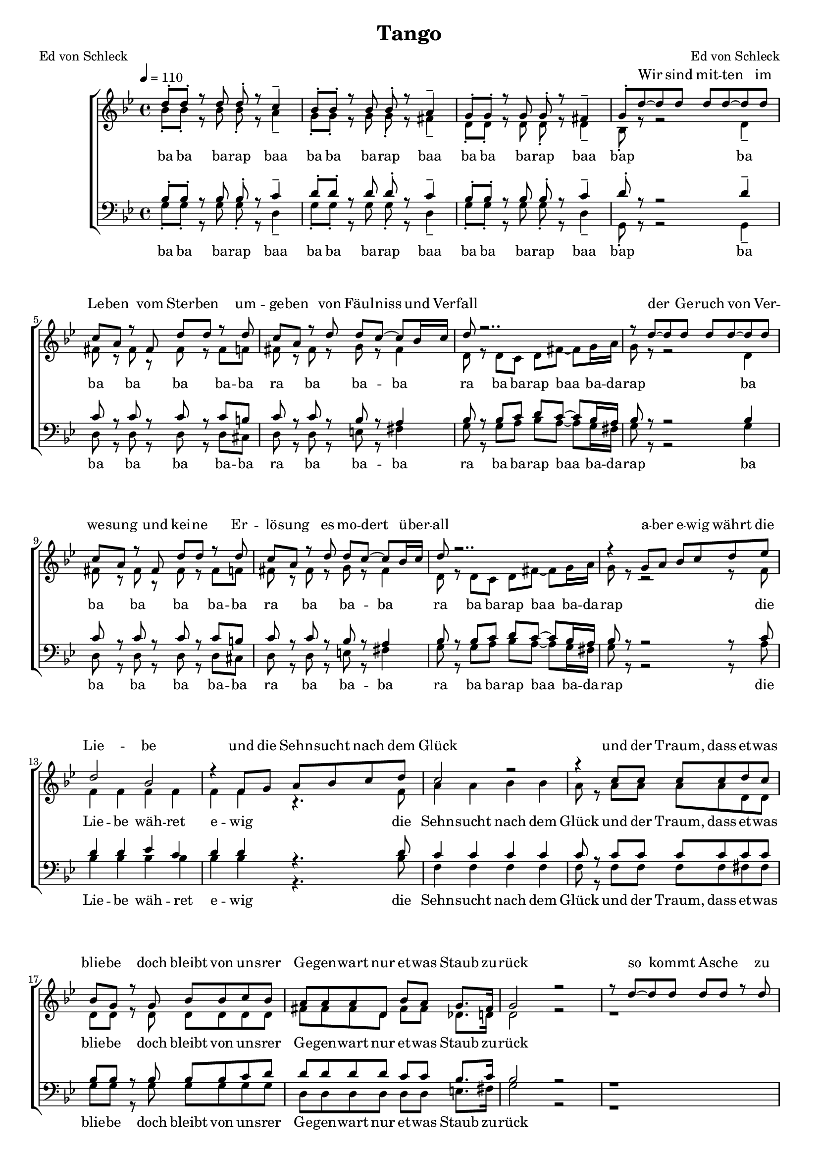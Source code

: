 \version "2.13.39"
\header {
  title = "Tango"
  poet = "Ed von Schleck"
  composer = "Ed von Schleck"
}

%Größe der Partitur
#(set-global-staff-size 17)

#(set-default-paper-size "a4")

%Abschalten von Point&Click
#(ly:set-option 'point-and-click #f)

global = {
	
	\tempo 4=110
	\time 4/4
	\key g \minor
}



harmonies = \chordmode {
\germanChords 
g2.:m d4:7
g2.:m d4:7
g2.:m d4:7
g1:m
}

textEins = \lyricmode {
ba ba ba -- rap baa ba ba ba -- rap baa
ba ba ba -- rap baa bap

ba ba ba ba ba -- ba  ra ba ba -- ba
ra ba ba -- rap baa ba -- da -- rap

ba ba ba ba ba -- ba  ra ba ba -- ba
ra ba ba -- rap baa ba -- da -- rap

die Lie -- be wäh -- ret e -- wig
die Sehn -- sucht nach dem Glück
und der Traum, dass et -- was blie -- be
doch bleibt von un -- srer Ge -- gen -- wart nur et -- was Staub zu -- rück

ah __ ba bah __
ba ba ba -- rap baa ba -- da -- rap
ah __ ba bah __
ba ba ba -- rap baa ba -- da -- rap

so -- weit das Welt -- all reicht
die Sehn -- sucht nach dem Glück
und wir leuch -- ten aus dem Her -- zen
und im -- mer sind die Lie -- ben -- den der End -- lich -- keit ent -- rückt
ah __ ah __ ah __
}

textZwei = \lyricmode {

}


sopranMusik =  \relative c'' {
d8-. d-. r d d-. r c4--
bes8-. bes-. r bes bes-. r a4--
g8-. g-. r g g-. r fis4--
g8-. d'~ d d d d~ d d

c a r fis d' d r d
c a r d d c~ c bes16 c
d8 r2..
r8 d~ d d d d~ d d

c a r fis d' d r d
c a r d d c~ c bes16 c
d8 r2..
r4 g,8 a bes c d es

%%%%%%%%%%
d2 bes
r4 f8 g a bes c d
c2 r
r4 c8 c c c d c

bes g r g bes bes c bes
a a a d, bes' a g8. fis16
g2 r
r8 d'8~ d d d d r d

%%%%%%%%%%
c a r fis d' d~ d d
c r a c d c~ c bes16 c
d8 r2..
r8 d~ d d d d~ d d

c a fis fis d' d~  d d
c a r d d c~ c bes16 c
d8 r2..
r4 g,8 a bes c d es

%%%%%%%%%%
d2 bes
r4 f8 g a bes c d
c2 r
r4 c8 c c c d c

bes g r g bes bes c bes
a a a d, bes' a g8. fis16
g1
r4 c8 c c c d c

bes g r g bes bes c bes
a_\markup {\italic rit.} a a d, bes' a g8. fis16
g1
\bar "|."
}
  
sopranText = \lyricmode {
_ _ _ _ _ _ _ _ _ _ _ _ _ _ _ _
Wir sind mit -- ten im Le -- ben vom Ster -- ben um -- ge -- ben
von Fäul -- niss und Ver -- fall
der Ge -- ruch von Ver -- we -- sung und kei -- ne Er -- lö -- sung
es mo -- dert ü -- ber -- all

a -- ber e -- wig währt die Lie -- be
und die Sehn -- sucht nach dem Glück
und der Traum, dass et -- was blie -- be
doch bleibt von un -- srer Ge -- gen -- wart nur et -- was Staub zu -- rück

so kommt A -- sche zu A -- sche und Staub geht zu Staub
wie -- der in die Dun -- kel -- heit
Und es zie -- hen die Ster -- ne in un -- end -- li -- cher Fer -- ne
und ew -- ger Ein -- sam -- keit

doch so e -- wig wie die Ster -- ne
ist die Sehn -- sucht nach dem Glück
und wir leuch -- ten aus dem Her -- zen
und im -- mer sind die Lie -- ben -- den der End -- lich -- keit ent -- rückt
und wir leuch -- ten aus dem Her -- zen
und im -- mer sind die Lie -- ben -- den der End -- lich -- keit ent -- rückt
}

altMusik =  \relative c'' {
bes8-. bes-. r bes bes-. r a4--
g8-. g-. r g g-. r fis4--
d8-. d-. r d d-. r d4--
bes8-. r r2 d4--

fis8 r fis r fis r fis f
fis8 r fis r g r fis4
d8 r d c d fis~ fis g16 a
g8 r8 r2 d4

fis8 r fis r fis r fis f
fis8 r fis r g r fis4
d8 r d c d fis~ fis g16 a
g8 r8 r2 r8 f

%%%%
f4 f f f 
f f r4. f8
a4 a bes bes
a8 r a a a a d, d

d d r d d d d d
fis fis fis d fis fis des8. d16
d2 r
r1

%%%%%%%%%%
fis2.. f8
fis2( g4 fis)
d8 r d c d fis~ fis g16 a
g8 r8 r2.

fis2.. f8
fis2( g4 fis)
d8 r d c d fis~ fis g16 a
g8 r8 r2 r8 f

%%%%
f4 f f f 
f2 r4. f8
a4 a bes bes
a8 r a a a a d, d

d d r d d d d d
fis fis fis d fis fis des8. d16
d1
r1

d1
fis2( des4 c)
d1
}

altText = \lyricmode {
\textEins
}

tenorMusik =  \relative c' {
bes8-. bes-. r bes bes-. r c4--
d8-. d-. r d d-. r c4--
bes8-. bes-. r bes bes-. r c4--
d8-. r r2 d4--

c8 r c r c r c b
c8 r c r bes r a4
bes8 r bes c d c~ c bes16 a
bes8 r8 r2 bes4

c8 r c r c r c b
c8 r c r bes r a4
bes8 r bes c d c~ c bes16 a
bes8 r8 r2 r8 c

%%%%
d4 d es c
d d r4. d8
c4 c c c
c8 r c c c c c c

bes bes r bes bes bes c d
d d d d c c bes8. c16
bes2 r
r1

%%%%%%%%%%
c2.. b8
c2( bes4 a)
bes8 r bes c d c~ c bes16 a
bes8 r8 r2.

c2.. b8
c2( bes4 a)
bes8 r bes c d c~ c bes16 a
bes8 r8 r2 r8 c

%%%%
d4 d es c
d2 r4. d8
c4 c c c
c8 r c c c c c c

bes bes r bes bes bes c d
d d d d c c bes8. c16
bes1
r1

bes1
a4_\markup {\italic rit.}( d bes a)
bes1
}
  
tenorText = \lyricmode {
\textEins
}
     
bassMusik = \relative c' {
g8-. g-. r g g-. r d4--
g8-. g-. r g g-. r d4--
g8-. g-. r g g-. r d4--
g,8-. r r2 g4--

d'8 r d r d r d cis
d8 r d r e r fis4
g8 r g a bes a~ a g16 fis
g8 r8 r2 g4

d8 r d r d r d cis
d8 r d r e r fis4
g8 r g a bes a~ a g16 fis
g8 r8 r2 r8 a8

%%%%%%%
bes4 bes bes bes
bes bes r4. bes8
f4 f f f
f8 r f f f f fis fis

g g r g g g g g
d d d d d d e8. fis16
g2 r
r1

%%%%%%%%%%
d2.. cis8
d2( e4 fis)
g8 r g a bes a~ a g16 fis
g8 r8 r2.

d2.. cis8
d2( e4 fis)
g8 r g a bes a~ a g16 fis
g8 r8 r2 r8 a8

%%%%%%%
bes4 bes bes bes
bes2 r4. bes8
f4 f f f
f8 r f f f f fis fis

g g r g g g g g
d d d d d d e8. fis16
g1
r1

g1
d2( e4 fis)
g1
}
  
bassText = \lyricmode {
\textEins

}
     
	\score {
  
        \context ChoirStaff <<
%            \new ChordNames \set chordChanges = ##t  \harmonies
            \context Lyrics = sopran { s1 }
            \context Staff = frauen <<
                \context Voice =
                    sopran { \voiceOne << \global  \sopranMusik >> }
                \context Voice =
                    alt { \voiceTwo << \global   \altMusik >> }
            >>
            \context Lyrics = alt { s1 }
%	    \context Lyrics = altZwei { s1 }
%            \context Lyrics = tenor { s1 }
            \context Staff = men <<
                \clef bass
                \context Voice =
                    tenor { \voiceOne <<\global   \tenorMusik >> }
                \context Voice =
                    bass { \voiceTwo <<\global   \bassMusik >> }
            >>
            \context Lyrics = bass { s1 }
%	    \context Lyrics = bassZwei{ s1 }

            \context Lyrics = sopran \lyricsto sopran \sopranText
            \context Lyrics = alt \lyricsto alt \textEins
%	    \context Lyrics = altZwei \lyricsto alt \textZwei
%            \context Lyrics = tenor \lyricsto tenor \tenorText
            \context Lyrics = bass \lyricsto bass \textEins
%	    \context Lyrics = bassZwei \lyricsto bass \textZwei
		>>
		\layout {
            \context {
                \Staff \override VerticalAxisGroup #'minimum-Y-extent = #'(-3 . 3)
			}  
		}
		\midi {

		}
	}
	\paper {
		%ragged-last-bottom = ##t
		print-page-number = ##t
	}